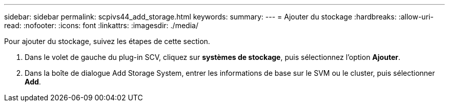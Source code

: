 ---
sidebar: sidebar 
permalink: scpivs44_add_storage.html 
keywords:  
summary:  
---
= Ajouter du stockage
:hardbreaks:
:allow-uri-read: 
:nofooter: 
:icons: font
:linkattrs: 
:imagesdir: ./media/


[role="lead"]
Pour ajouter du stockage, suivez les étapes de cette section.

. Dans le volet de gauche du plug-in SCV, cliquez sur *systèmes de stockage*, puis sélectionnez l'option *Ajouter*.
. Dans la boîte de dialogue Add Storage System, entrer les informations de base sur le SVM ou le cluster, puis sélectionner *Add*.

